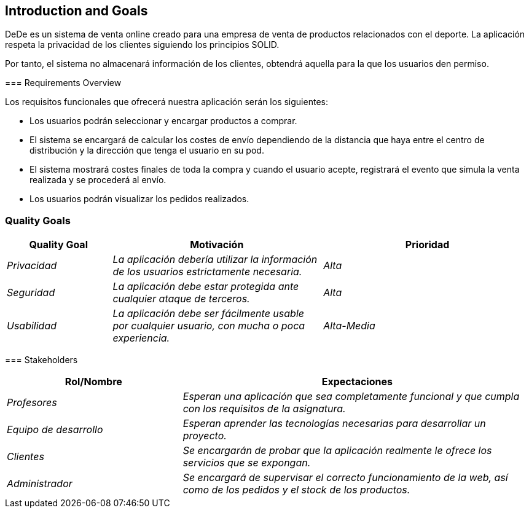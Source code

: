 [[section-introduction-and-goals]]
== Introduction and Goals

DeDe es un sistema de venta online creado para una empresa de venta de productos relacionados con el deporte. La aplicación respeta la privacidad de los clientes siguiendo los principios SOLID.

Por tanto, el sistema no almacenará información de los clientes, obtendrá aquella para la que los usuarios den permiso.
****

=== Requirements Overview

Los requisitos funcionales que ofrecerá nuestra aplicación serán los siguientes:

* Los usuarios podrán seleccionar y encargar productos a comprar.
* El sistema se encargará de calcular los costes de envío dependiendo de la distancia que haya entre el centro de distribución y la dirección que tenga el usuario en su pod.
* El sistema mostrará costes finales de toda la compra y cuando el usuario acepte, registrará el evento que simula la venta realizada y se procederá al envío.
* Los usuarios podrán visualizar los pedidos realizados.
****

=== Quality Goals

[options="header",cols="1,2,2"]
|===
|**Quality Goal**|**Motivación**|**Prioridad**
| _Privacidad_ | _La aplicación debería utilizar la información de los usuarios	estrictamente necesaria._ | _Alta_
| _Seguridad_ | _La aplicación debe estar protegida ante cualquier ataque de terceros._ | _Alta_
| _Usabilidad_ | _La aplicación debe ser fácilmente usable por cualquier usuario, con mucha o poca experiencia._ | _Alta-Media_
|===
****

=== Stakeholders

[cols="1,2" options="header"]
|===
|**Rol/Nombre**|**Expectaciones**
| _Profesores_ | _Esperan una aplicación que sea completamente funcional y que cumpla con los requisitos de la asignatura._
| _Equipo de desarrollo_ | _Esperan aprender las tecnologías necesarias para desarrollar un proyecto._
| _Clientes_ | _Se encargarán de probar que la aplicación realmente le ofrece los servicios que se expongan._
| _Administrador_ | _Se encargará de supervisar el correcto funcionamiento de la web, así como de los pedidos y el stock de los productos._
|===

